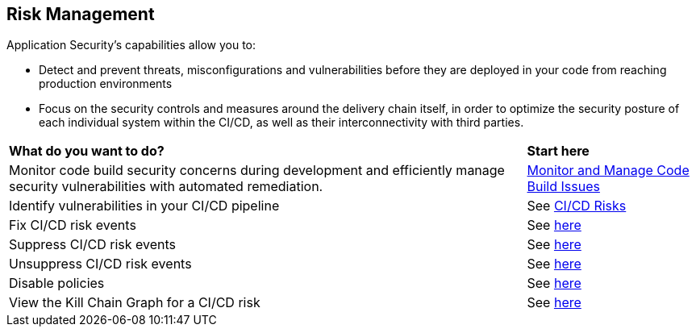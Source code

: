 == Risk Management

Application Security's capabilities allow you to:

* Detect and prevent threats, misconfigurations and vulnerabilities before they are deployed in your code from reaching production environments
* Focus on the security controls and measures around the delivery chain itself, in order to optimize the security posture of each individual system within the CI/CD, as well as their interconnectivity with third parties.


[cols="75%a,25%a"]
|===
|*What do you want to do?*
|*Start here*

|Monitor code build security concerns during development and efficiently manage security vulnerabilities with automated remediation.
| xref:monitor-and-manage-code-build.adoc[Monitor and Manage Code Build Issues]

|Identify vulnerabilities in your CI/CD pipeline
|See xref:ci-cd-risks.adoc[CI/CD Risks]

|Fix CI/CD risk events

|See xref:ci-cd-risks.adoc#suggested-fixes[here] 

|Suppress CI/CD risk events
|See xref:ci-cd-risks.adoc#suppress-events[here] 

|Unsuppress CI/CD risk events
|See xref:ci-cd-risks.adoc#unsuppress-events[here] 

|Disable policies
|See xref:ci-cd-risks.adoc#disable-policies[here] 

|View the Kill Chain Graph for a CI/CD risk
|See xref:ci-cd-risks.adoc#kill-chain-graph[here]

|===
